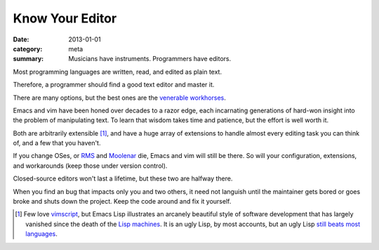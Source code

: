 Know Your Editor
================

:date: 2013-01-01
:category: meta
:summary: Musicians have instruments. Programmers have editors.

Most programming languages are written, read, and edited as plain text.

Therefore, a programmer should find a good text editor and master it.

There are many options, but the best ones are the
`venerable <http://stevelosh.com/blog/2010/09/coming-home-to-vim/>`__
`workhorses <http://david.rothlis.net/emacs/howtolearn.html>`__.

Emacs and vim have been honed over decades to a razor edge, each incarnating
generations of hard-won insight into the problem of manipulating text. To learn
that wisdom takes time and patience, but the effort is well worth it.

Both are arbitrarily extensible [1]_, and have a huge array of extensions to
handle almost every editing task you can think of, and a few that you haven't.

If you change OSes, or `RMS <http://en.wikipedia.org/wiki/Richard_Stallman>`__
and `Moolenar <http://en.wikipedia.org/wiki/Bram_Moolenaar>`__ die, Emacs and
vim will still be there. So will your configuration, extensions, and
workarounds (keep those under version control).

Closed-source editors won't last a lifetime, but these two are halfway there.

When you find an bug that impacts only you and two others, it need not languish
until the maintainer gets bored or goes broke and shuts down the project. Keep
the code around and fix it yourself.

.. [1] Few love `vimscript
       <http://stevelosh.com/blog/2011/09/writing-vim-plugins/#making-vimscript-palatable>`__,
       but Emacs Lisp illustrates an arcanely beautiful style of software
       development that has largely vanished since the death of the
       `Lisp machines <http://en.wikipedia.org/wiki/Lisp_machine>`__.
       It is an ugly Lisp, by most accounts, but an ugly Lisp
       `still beats most languages <http://paulgraham.com/avg.html>`__.
